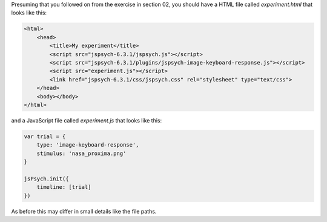 .. _separatefile04:

Presuming that you followed on from the exercise in section 02, you should
have a HTML file called `experiment.html` that looks like this:

.. code:: html

  <html>
      <head>
          <title>My experiment</title>
          <script src="jspsych-6.3.1/jspsych.js"></script>
          <script src="jspsych-6.3.1/plugins/jspsych-image-keyboard-response.js"></script>
          <script src="experiment.js"></script>
          <link href="jspsych-6.3.1/css/jspsych.css" rel="stylesheet" type="text/css">
      </head>
      <body></body>
  </html>

and a JavaScript file called `experiment.js` that looks like this:

.. code:: javascript

    var trial = {
        type: 'image-keyboard-response',
        stimulus: 'nasa_proxima.png'
    }

    jsPsych.init({
        timeline: [trial]
    })

As before this may differ in small details like the file paths.
